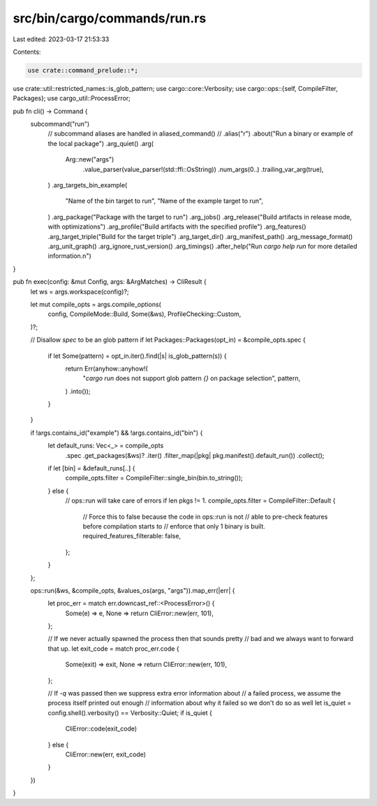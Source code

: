 src/bin/cargo/commands/run.rs
=============================

Last edited: 2023-03-17 21:53:33

Contents:

.. code-block:: rs

    use crate::command_prelude::*;
use crate::util::restricted_names::is_glob_pattern;
use cargo::core::Verbosity;
use cargo::ops::{self, CompileFilter, Packages};
use cargo_util::ProcessError;

pub fn cli() -> Command {
    subcommand("run")
        // subcommand aliases are handled in aliased_command()
        // .alias("r")
        .about("Run a binary or example of the local package")
        .arg_quiet()
        .arg(
            Arg::new("args")
                .value_parser(value_parser!(std::ffi::OsString))
                .num_args(0..)
                .trailing_var_arg(true),
        )
        .arg_targets_bin_example(
            "Name of the bin target to run",
            "Name of the example target to run",
        )
        .arg_package("Package with the target to run")
        .arg_jobs()
        .arg_release("Build artifacts in release mode, with optimizations")
        .arg_profile("Build artifacts with the specified profile")
        .arg_features()
        .arg_target_triple("Build for the target triple")
        .arg_target_dir()
        .arg_manifest_path()
        .arg_message_format()
        .arg_unit_graph()
        .arg_ignore_rust_version()
        .arg_timings()
        .after_help("Run `cargo help run` for more detailed information.\n")
}

pub fn exec(config: &mut Config, args: &ArgMatches) -> CliResult {
    let ws = args.workspace(config)?;

    let mut compile_opts = args.compile_options(
        config,
        CompileMode::Build,
        Some(&ws),
        ProfileChecking::Custom,
    )?;

    // Disallow `spec` to be an glob pattern
    if let Packages::Packages(opt_in) = &compile_opts.spec {
        if let Some(pattern) = opt_in.iter().find(|s| is_glob_pattern(s)) {
            return Err(anyhow::anyhow!(
                "`cargo run` does not support glob pattern `{}` on package selection",
                pattern,
            )
            .into());
        }
    }

    if !args.contains_id("example") && !args.contains_id("bin") {
        let default_runs: Vec<_> = compile_opts
            .spec
            .get_packages(&ws)?
            .iter()
            .filter_map(|pkg| pkg.manifest().default_run())
            .collect();
        if let [bin] = &default_runs[..] {
            compile_opts.filter = CompileFilter::single_bin(bin.to_string());
        } else {
            // ops::run will take care of errors if len pkgs != 1.
            compile_opts.filter = CompileFilter::Default {
                // Force this to false because the code in ops::run is not
                // able to pre-check features before compilation starts to
                // enforce that only 1 binary is built.
                required_features_filterable: false,
            };
        }
    };

    ops::run(&ws, &compile_opts, &values_os(args, "args")).map_err(|err| {
        let proc_err = match err.downcast_ref::<ProcessError>() {
            Some(e) => e,
            None => return CliError::new(err, 101),
        };

        // If we never actually spawned the process then that sounds pretty
        // bad and we always want to forward that up.
        let exit_code = match proc_err.code {
            Some(exit) => exit,
            None => return CliError::new(err, 101),
        };

        // If `-q` was passed then we suppress extra error information about
        // a failed process, we assume the process itself printed out enough
        // information about why it failed so we don't do so as well
        let is_quiet = config.shell().verbosity() == Verbosity::Quiet;
        if is_quiet {
            CliError::code(exit_code)
        } else {
            CliError::new(err, exit_code)
        }
    })
}


